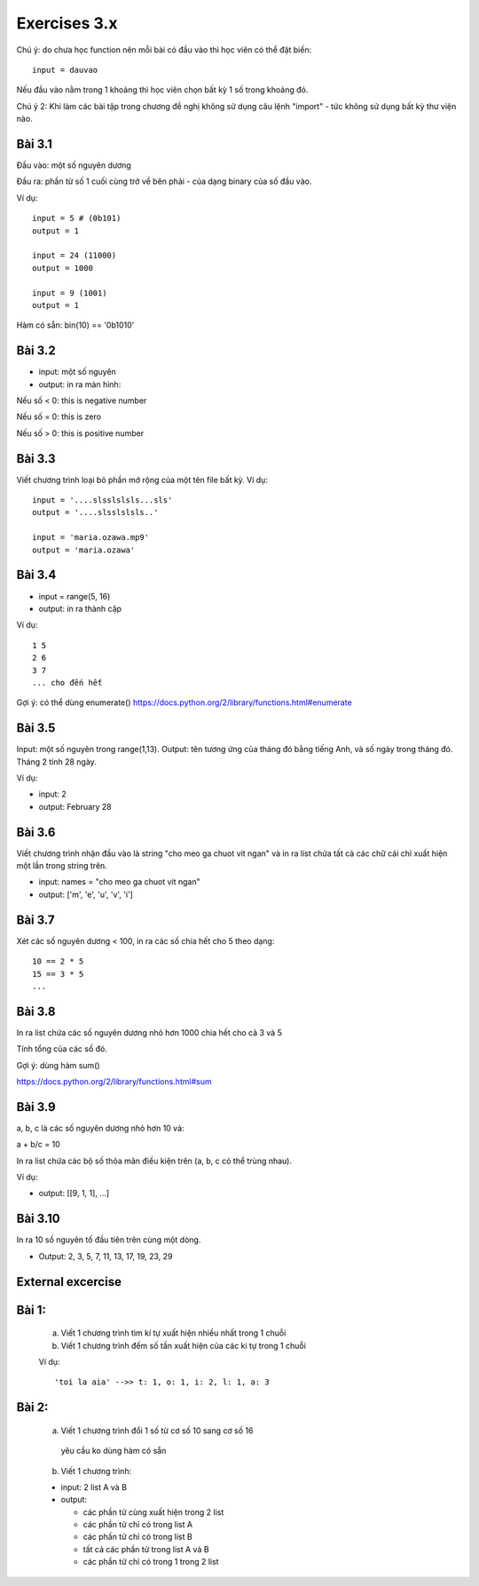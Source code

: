Exercises 3.x
=============

Chú ý: do chưa học function nên mỗi bài
có đầu vào thì học viên có thể đặt biến::

  input = dauvao

Nếu đầu vào nằm trong 1 khoảng thì học viên
chọn bất kỳ 1 số trong khoảng đó.

Chú ý 2: Khi làm các bài tập trong chương
đề nghị không sử dụng câu lệnh "import" - tức không sử dụng
bất kỳ thư viện nào.

Bài 3.1
-------

Đầu vào: một số nguyên dương

Đầu ra: phần từ số 1 cuối cùng trở về bên
phải - của dạng binary của số đầu vào.

Ví dụ::

  input = 5 # (0b101)
  output = 1

  input = 24 (11000)
  output = 1000

  input = 9 (1001)
  output = 1

Hàm có sẵn: bin(10) == '0b1010'

Bài 3.2
-------

- input: một số nguyên

- output: in ra màn hình:

Nếu số < 0: this is negative number

Nếu số = 0: this is zero

Nếu số > 0: this is positive number


Bài 3.3
-------
Viết chương trình loại bỏ phần mở rộng của một tên file bất kỳ.
Ví dụ::

  input = '....slsslslsls...sls'
  output = '....slsslslsls..'

  input = 'maria.ozawa.mp9'
  output = 'maria.ozawa'

Bài 3.4
-------

- input = range(5, 16)

- output: in ra thành cặp

Ví dụ::

  1 5
  2 6
  3 7
  ... cho đến hết

Gợi ý: có thể dùng enumerate()
https://docs.python.org/2/library/functions.html#enumerate

Bài 3.5
-------

Input: một số nguyên trong range(1,13).
Output: tên tương ứng của tháng đó bằng tiếng Anh, và số ngày trong tháng đó.
Tháng 2 tính 28 ngày.

Ví dụ:

- input: 2

- output: February 28

Bài 3.6
-------

Viết chương trình nhận đầu vào là string "cho meo ga chuot vit ngan" và
in ra list chứa tất cả các chữ cái chỉ xuất hiện một lần trong string trên.

- input: names = "cho meo ga chuot vit ngan"

- output: ['m', 'e', 'u', 'v', 'i']

Bài 3.7
-------

Xét các số nguyên dương < 100, in ra các số chia hết cho 5 theo dạng::

    10 == 2 * 5
    15 == 3 * 5
    ...

Bài 3.8
-------

In ra list chứa các số nguyên dương nhỏ hơn 1000 chia hết cho cả 3 và 5

Tính tổng của các số đó.

Gợi ý: dùng hàm sum()

https://docs.python.org/2/library/functions.html#sum

Bài 3.9
-------

a, b, c là các số nguyên dương nhỏ hơn 10 và:

a + b/c = 10

In ra list chứa các bộ số thỏa mãn điều kiện trên (a, b, c có thể trùng nhau).

Ví dụ:

- output: [[9, 1, 1], ...]

Bài 3.10
--------

In ra 10 số nguyên tố đầu tiên trên cùng một dòng.

- Output: 2, 3, 5, 7, 11, 13, 17, 19, 23, 29


External excercise
-------------------

Bài 1:
------


  a) Viết 1 chương trình tìm kí tự xuất hiện nhiều nhất trong 1 chuỗi
  
  
  b) Viết 1 chương trình đếm số tần xuất hiện của các ki tự trong 1 chuỗi

  
  Ví dụ::
  
  
      'toi la aia' -->> t: 1, o: 1, i: 2, l: 1, a: 3
      

Bài 2:
------


  a) Viết 1 chương trình đổi 1 số từ cơ số 10 sang cơ số 16

    yêu cầu ko dùng hàm có sẵn
  
  
  b) Viết 1 chương trình:
  
  - input: 2 list A và B
  
  - output: 
    
    - các phần tử cùng xuất hiện trong 2 list
    
    - các phần tử chỉ có trong list A
    
    - các phần tử chỉ có trong list B
    
    - tất cả các phần tử trong list A và B
    
    - các phần tử chỉ có trong 1 trong 2 list 
    
